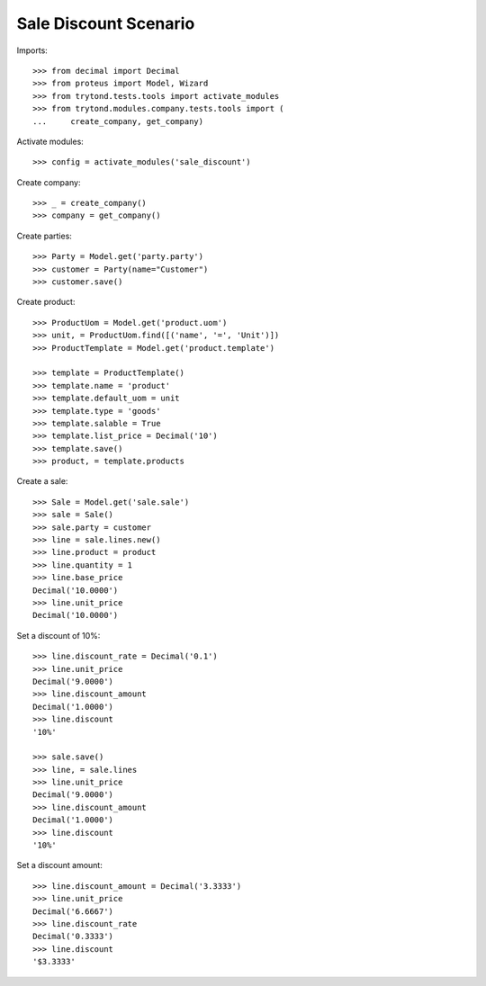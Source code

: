 ======================
Sale Discount Scenario
======================

Imports::

    >>> from decimal import Decimal
    >>> from proteus import Model, Wizard
    >>> from trytond.tests.tools import activate_modules
    >>> from trytond.modules.company.tests.tools import (
    ...     create_company, get_company)

Activate modules::

    >>> config = activate_modules('sale_discount')

Create company::

    >>> _ = create_company()
    >>> company = get_company()

Create parties::

    >>> Party = Model.get('party.party')
    >>> customer = Party(name="Customer")
    >>> customer.save()

Create product::

    >>> ProductUom = Model.get('product.uom')
    >>> unit, = ProductUom.find([('name', '=', 'Unit')])
    >>> ProductTemplate = Model.get('product.template')

    >>> template = ProductTemplate()
    >>> template.name = 'product'
    >>> template.default_uom = unit
    >>> template.type = 'goods'
    >>> template.salable = True
    >>> template.list_price = Decimal('10')
    >>> template.save()
    >>> product, = template.products

Create a sale::

    >>> Sale = Model.get('sale.sale')
    >>> sale = Sale()
    >>> sale.party = customer
    >>> line = sale.lines.new()
    >>> line.product = product
    >>> line.quantity = 1
    >>> line.base_price
    Decimal('10.0000')
    >>> line.unit_price
    Decimal('10.0000')

Set a discount of 10%::

    >>> line.discount_rate = Decimal('0.1')
    >>> line.unit_price
    Decimal('9.0000')
    >>> line.discount_amount
    Decimal('1.0000')
    >>> line.discount
    '10%'

    >>> sale.save()
    >>> line, = sale.lines
    >>> line.unit_price
    Decimal('9.0000')
    >>> line.discount_amount
    Decimal('1.0000')
    >>> line.discount
    '10%'

Set a discount amount::

    >>> line.discount_amount = Decimal('3.3333')
    >>> line.unit_price
    Decimal('6.6667')
    >>> line.discount_rate
    Decimal('0.3333')
    >>> line.discount
    '$3.3333'
